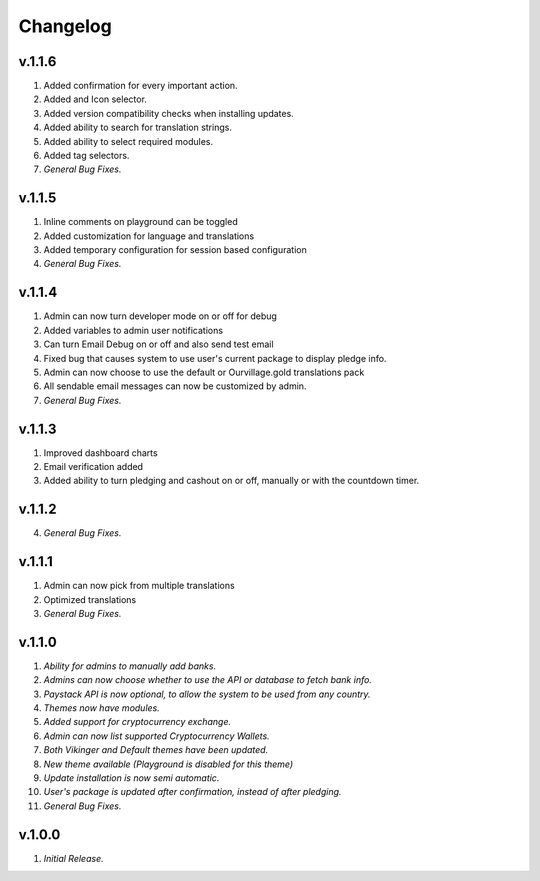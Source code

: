 *********
Changelog
*********

v.1.1.6
=======
1. Added confirmation for every important action.
2. Added and Icon selector.
3. Added version compatibility checks when installing updates.
4. Added ability to search for translation strings.
5. Added ability to select required modules.
6. Added tag selectors.
7. *General Bug Fixes.*

v.1.1.5
=======
1. Inline comments on playground can be toggled
2. Added customization for language and translations
3. Added temporary configuration for session based configuration
4. *General Bug Fixes.*

v.1.1.4
=======
1. Admin can now turn developer mode on or off for debug
2. Added variables to admin user notifications
3. Can turn Email Debug on or off and also send test email
4. Fixed bug that causes system to use user's current package to display pledge info. 
5. Admin can now choose to use the default or Ourvillage.gold translations pack
6. All sendable email messages can now be customized by admin.
7. *General Bug Fixes.*

v.1.1.3
=======
1. Improved dashboard charts
2. Email verification added
3. Added ability to turn pledging and cashout on or off, manually or with the countdown timer.

v.1.1.2
=======
4. *General Bug Fixes.*

v.1.1.1
=======
1. Admin can now pick from multiple translations
2. Optimized translations
3. *General Bug Fixes.*

v.1.1.0
=======
1. *Ability for admins to manually add banks.*
2. *Admins can now choose whether to use the API or database to fetch bank info.*
3. *Paystack API is now optional, to allow the system to be used from any country.*
4. *Themes now have modules.*
5. *Added support for cryptocurrency exchange.*
6. *Admin can now list supported Cryptocurrency Wallets.*
7. *Both Vikinger and Default themes have been updated.*
8. *New theme available (Playground is disabled for this theme)*
9. *Update installation is now semi automatic.*
10. *User's package is updated after confirmation, instead of after pledging.*
11. *General Bug Fixes.*

v.1.0.0
=======
1. *Initial Release.*